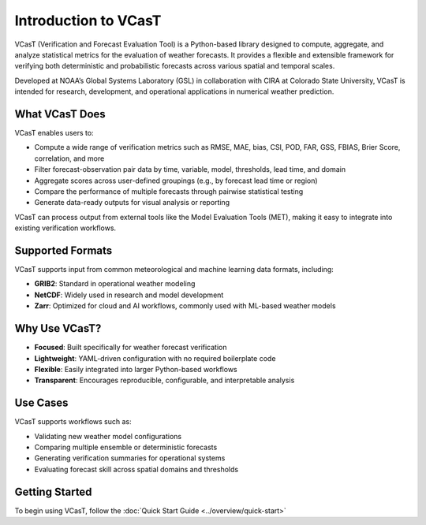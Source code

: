 Introduction to VCasT
=====================

VCasT (Verification and Forecast Evaluation Tool) is a Python-based library designed to compute, aggregate, and analyze statistical metrics for the evaluation of weather forecasts. It provides a flexible and extensible framework for verifying both deterministic and probabilistic forecasts across various spatial and temporal scales.

Developed at NOAA’s Global Systems Laboratory (GSL) in collaboration with CIRA at Colorado State University, VCasT is intended for research, development, and operational applications in numerical weather prediction.

What VCasT Does
---------------

VCasT enables users to:

- Compute a wide range of verification metrics such as RMSE, MAE, bias, CSI, POD, FAR, GSS, FBIAS, Brier Score, correlation, and more
- Filter forecast-observation pair data by time, variable, model, thresholds, lead time, and domain
- Aggregate scores across user-defined groupings (e.g., by forecast lead time or region)
- Compare the performance of multiple forecasts through pairwise statistical testing
- Generate data-ready outputs for visual analysis or reporting

VCasT can process output from external tools like the Model Evaluation Tools (MET), making it easy to integrate into existing verification workflows.

Supported Formats
-----------------

VCasT supports input from common meteorological and machine learning data formats, including:

- **GRIB2**: Standard in operational weather modeling
- **NetCDF**: Widely used in research and model development
- **Zarr**: Optimized for cloud and AI workflows, commonly used with ML-based weather models

Why Use VCasT?
--------------

- **Focused**: Built specifically for weather forecast verification
- **Lightweight**: YAML-driven configuration with no required boilerplate code
- **Flexible**: Easily integrated into larger Python-based workflows
- **Transparent**: Encourages reproducible, configurable, and interpretable analysis

Use Cases
---------

VCasT supports workflows such as:

- Validating new weather model configurations
- Comparing multiple ensemble or deterministic forecasts
- Generating verification summaries for operational systems
- Evaluating forecast skill across spatial domains and thresholds

Getting Started
---------------

To begin using VCasT, follow the  
:doc:`Quick Start Guide <../overview/quick-start>`